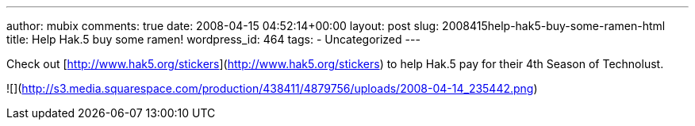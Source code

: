 ---
author: mubix
comments: true
date: 2008-04-15 04:52:14+00:00
layout: post
slug: 2008415help-hak5-buy-some-ramen-html
title: Help Hak.5 buy some ramen!
wordpress_id: 464
tags:
- Uncategorized
---

Check out [http://www.hak5.org/stickers](http://www.hak5.org/stickers) to help Hak.5 pay for their 4th Season of Technolust.  


![](http://s3.media.squarespace.com/production/438411/4879756/uploads/2008-04-14_235442.png)
